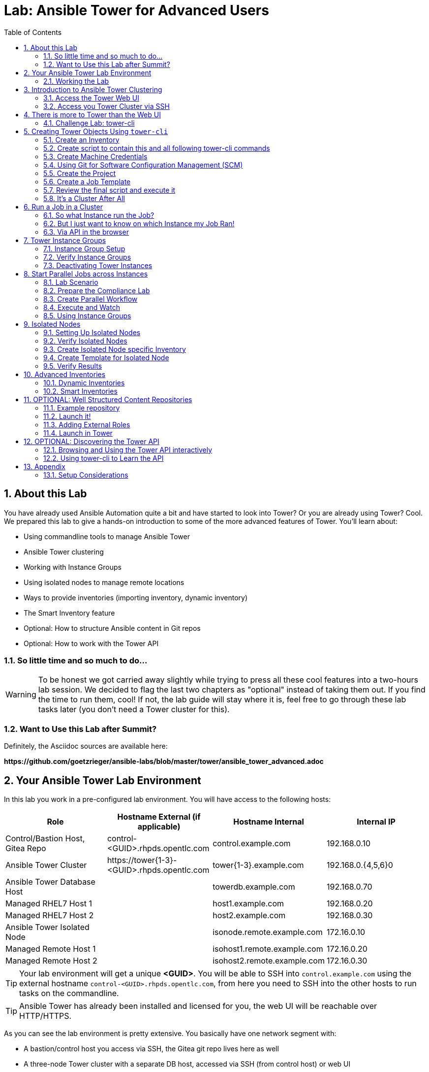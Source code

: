 = Lab: Ansible Tower for Advanced Users
:scrollbar:
:data-uri:
:toc: left
:numbered:
:icons: font
:imagesdir: ./images
:linkattrs:

// image::forum.jpg[]

== About this Lab

You have already used Ansible Automation quite a bit and have started to look into Tower? Or you are already using Tower? Cool. We prepared this lab to give a hands-on introduction to some of the more advanced features of Tower. You'll learn about:

* Using commandline tools to manage Ansible Tower
* Ansible Tower clustering
* Working with Instance Groups
* Using isolated nodes to manage remote locations
* Ways to provide inventories (importing inventory, dynamic inventory)
* The Smart Inventory feature
* Optional: How to structure Ansible content in Git repos
* Optional: How to work with the Tower API

=== So little time and so much to do...

WARNING: To be honest we got carried away slightly while trying to press all these cool features into a two-hours lab session. We decided to flag the last two chapters as "optional" instead of taking them out. If you find the time to run them, cool! If not, the lab guide will stay where it is, feel free to go through these lab tasks later (you don't need a Tower cluster for this).  

=== Want to Use this Lab after Summit?

Definitely, the Asciidoc sources are available here:

*\https://github.com/goetzrieger/ansible-labs/blob/master/tower/ansible_tower_advanced.adoc*

== Your Ansible Tower Lab Environment

In this lab you work in a pre-configured lab environment. You will have access to the following hosts:

[cols="v,v,v,v"]
|===
|Role|Hostname External (if applicable)|Hostname Internal|Internal IP

|Control/Bastion Host, Gitea Repo|control-<GUID>.rhpds.opentlc.com|control.example.com|192.168.0.10
|Ansible Tower Cluster|\https://tower{1-3}-<GUID>.rhpds.opentlc.com|tower{1-3}.example.com|192.168.0.{4,5,6}0
|Ansible Tower Database Host||towerdb.example.com|192.168.0.70
|Managed RHEL7 Host 1||host1.example.com|192.168.0.20
|Managed RHEL7 Host 2||host2.example.com|192.168.0.30
|Ansible Tower Isolated Node||isonode.remote.example.com|172.16.0.10
|Managed Remote Host 1||isohost1.remote.example.com|172.16.0.20
|Managed Remote Host 2||isohost2.remote.example.com|172.16.0.30

|===

TIP: Your lab environment will get a unique *<GUID>*. You will be able to SSH into `control.example.com` using the external hostname `control-<GUID>.rhpds.opentlc.com`, from here you need to SSH into the other hosts to run tasks on the commandline. 

TIP: Ansible Tower has already been installed and licensed for you, the web UI will be reachable over HTTP/HTTPS. 

As you can see the lab environment is pretty extensive. You basically have one network segment with:

* A bastion/control host you access via SSH, the Gitea git repo lives here as well
* A three-node Tower cluster with a separate DB host, accessed via SSH (from control host) or web UI
* Two managed RHEL 7 hosts

And a second network segment with:

* One host that acts as an isolated Tower node that can be reached via SSH from the Tower cluster nodes.
* Two hosts which act as remote managed nodes that can only be reached from/through the isolated node.

A diagram says more then a thousand words:

image::adv_tower_diagram.png[align="center"]

TIP: Access to the isolated node and the managed hosts is actually not restricted in the lab environment. Just imagine access is filtered for educational purposes... ;-)

=== Working the Lab

Some hints to get you started:

* Don't type everything manually, use copy & paste from the browser when appropriate. But don't stop to think and understand... ;-)

* All labs where prepared using *Vim*, but we understand not everybody loves it. Feel free to use alternative editors, in the lab environment we provide *Midnight Commander* (just run *mc*, function keys can be reached via Esc-<n> or simply clicked with the mouse) or *Nano* (run *nano*). Here is a short http://people.redhat.com/grieger/editor_intro_rhel7.html[editor intro, window="_blank"].

TIP: Commands you are supposed to run are shown with or without the expected output, whatever makes more sense in the context. 

TIP: The command line can wrap on the HTML page from time to time. Therefor the 
output is often separated from the command line for better readability by an empty 
line. *Anyway, the line you should actually run should be recognizable by the 
prompt.* :-) 

//== Access your Lab Environment

//include::access_adoc/access_summit19.adoc[]

== Introduction to Ansible Tower Clustering

With version 3.1 Ansible Tower introduced clustering, replacing the redundancy solution configured with the active-passive nodes. Clustering is sharing load between Tower nodes/instances. Each Tower instance is able to act as an entry point for UI and API access.

TIP: Using a load balancer in front of the Tower nodes is possible, but optional because an Ansible Tower cluster can be accessed via all Tower instances.

Each instance in a Tower cluster expands the cluster's capacity to execute jobs. Jobs can and will run anywhere rather than be directed on where to run.

TIP: The Appendix contains some installation considerations and an installer inventory for reference.

=== Access the Tower Web UI

For the first contact to your cluster open your browser and login to all three nodes web UIs (you'll have to accept the self-signed certificates) as:

* user *admin* 
* password *r3dh4t1!*

WARNING: Replace the *<GUID>* string with your GUID!

* *\https://tower1-<GUID>.rhpds.opentlc.com*
* *\https://tower2-<GUID>.rhpds.opentlc.com*
* *\https://tower3-<GUID>.rhpds.opentlc.com*

Just from the web UI you wouldn't know you've got a Tower cluster at your hands here. To learn more about your cluster and it's state, in one of the instances web UI under *ADMINISTRATION* choose *Instance Groups*. Here you will get an overview of the cluster by instance groups. Explore the information provided, of course there is no capacity used yet and no Jobs have run.

Right now we have three instance groups named *dev*, *prod* and *tower*. In a freshly installed Tower install you would only find one, *tower*. From this view you can also see how the instance are distributed over the groups. 

To dig deeper, for every group, click on *INSTANCES* to get more information about the instances allocated to a group. In the instances view you can toggle nodes off/online and adjust the number of forks. You'll learn more about this later.

=== Access you Tower Cluster via SSH

You can also get information about your cluster on the command line. Open a terminal window and start an SSH session to your control host using the external hostname (replace the <GUID> string, key authentication should work automatically):

----
# ssh lab-user@control-<GUID>.rhpds.opentlc.com
----

Then become root:
----
[lab-user@control-<GUID> ~]$ sudo -i
[root@control-<GUID> ~]# 
----

TIP: Remember the control host is named *control-<GUID>.rhpds.opentlc.com* when accessed from the outside, inside the lab environment you can use *control.example.com*.

WARNING: We'll leave out the *<GUID>* part of the prompt from now on for readability.

From `control.example.com` jump to one of the Tower instances, e.g.:

----
[root@control ~]# ssh tower1.example.com
----

And run the following command:

----
[root@tower1 ~]# awx-manage list_instances
[tower capacity=171]
	tower2.example.com capacity=57 version=3.4.1 heartbeat="2019-04-05 12:00:38"
	tower1.example.com capacity=57 version=3.4.1 heartbeat="2019-04-05 11:59:58"
	tower3.example.com capacity=57 version=3.4.1 heartbeat="2019-04-05 12:00:41"

[prod capacity=57]
	tower3.example.com capacity=57 version=3.4.1 heartbeat="2019-04-05 12:00:41"

[dev capacity=57]
	tower2.example.com capacity=57 version=3.4.1 heartbeat="2019-04-05 12:00:38"
----

So what we've got is a three-node Tower cluster, no surprises here. In addition the command tells us the capacity (maximum number of forks/concurrent jobs) per node and for the instance groups. Here the capacity value of 57 is allocated to any of our three nodes. 

TIP: The *awx-manage* (formerly tower-manage) utility can be used to administer a lot of the more internal aspects of Tower. You can e.g. use it to clean up old data, for token and session management and for cluster management.

== There is more to Tower than the Web UI

This is an advanced Tower lab so we don't really want you to use the web UI for everything. Tower's web UI is well done and helps with a lot of tasks, but same as in system administration it's often handy to be able to use the command line or scripts for certain tasks.

We've incorporated different ways to work with Tower in this lab guide and hope you'll find it helpful. The first step we do is install the *tower-cli* utility.

TIP: *tower-cli* is an open source project currently under development and, until a complete implementation occurs, only implements a subset of Tower’s features. Right now you can install `tower-cli` from Python Pip or from the EPEL repository.

We'll install it on your control host using locally cached RPM packages. Exit the SSH session to *tower1.example.com* or open a new one to the control host, then install *tower-cli*:

----
# ssh root@control-<GUID>.rhpds.opentlc.com
[root@control ~]# yum install python2-ansible-tower-cli -y
----

After installing the tool, you have to do some basic configuration (Tower node to connect to, user and password):

----
[root@control ~]# tower-cli config host tower2.example.com
[root@control ~]# tower-cli config username admin
[root@control ~]# tower-cli config password r3dh4t1!
----

TIP: It doesn't really matter what node you connect to.

Now test *tower-cli* is working. First run it without arguments to get a list of resources you can manage with it:

----
[root@control ~]# tower-cli --help
----

And then test something, e.g.:

----
[root@control ~]# tower-cli inventory list
----

TIP: When trying to find a *tower-cli* command line for something you want to do, just move one by one.

Example:

----
[root@control ~]# tower-cli --help
----

Okay, there is an *inventory* resource. Let's see...

----
[root@control ~]# tower-cli inventory --help
----

Well, *create* sounds like what I had in mind. But what arguments do I need? Just run:

----
[root@control ~]# tower-cli inventory create
----

Bingo! Take note of the *REQUIRED* mark.

TIP: When you start using *tower-cli* this file is very helpful as it provides a lot of examples: https://raw.githubusercontent.com/ansible/tower-cli/master/docs/source/cli_ref/examples/fake_data_creator.sh

=== Challenge Lab: tower-cli

To practice your *tower-cli* skills, here is a challenge:

* Try to change the *idle time out* of the Tower web UI, it's 1800 seconds by default. Set it to, say, 7200. Using *tower-cli*, of course.

* Start by looking for a resource type *tower-cli* provides using *--help* that sounds like it has something to do with changing settings.

* Look at the available *tower-cli* commands for this resource type.

* Use the commands to have a look at the parameters settings and change it.

TIP: The configuration parameter is called *SESSION_COOKIE_AGE*

WARNING: *SOLUTION BELOW!*

+++ <details><summary> +++
*>> _Click here for the solution_ <<*
+++ </summary><div> +++

----
[root@control ~]# tower-cli setting
[root@control ~]# tower-cli setting get SESSION_COOKIE_AGE
[root@control ~]# tower-cli setting modify SESSION_COOKIE_AGE 7200
[root@control ~]# tower-cli setting get SESSION_COOKIE_AGE
----

+++ </div></details> +++

If you want to, go to the web UI and check the setting under *ADMINISTRATION->Settings->System*.

== Creating Tower Objects Using `tower-cli`

Next we want to configure Tower so that we can run Ansible jobs. For this we need Inventories, Projects, Credentials and Job Templates. When you first start with Tower, this is usually done via web UI. But using Tower more often and especially when you want to boot-strap a configured Tower from the bottom up it makes sense to do this via *tower-cli* in a scripted way - especially when Ansible is not yet set up properly.

In the first step you will learn to setup the inventory with *tower-cli* step by step to get practice using the tool. For the following steps (Projects, Credentials, Job Templates) we will not go into such detail. Instead we will just explain the actual *tower-cli* commands and put them all into a shell script. This shell script will serve as an example of how to bootstrap a Tower from bottom up, for example for test cases.

=== Create an Inventory

First we create a static inventory, we'll get to dynamic inventories later on. Try to figure out the proper invocation of *tower-cli* yourself and create an inventory name *Example Inventory*.

TIP: Remember how you used the *tower-cli* help to get down to the needed command.

WARNING: *Solution Below*!

+++ <details><summary> +++
*>> _Click here for the solution_ <<*
+++ </summary><div> +++

----
[root@control ~]# tower-cli inventory create --name "Example Inventory" --organization "Default"
----

TIP: You can work with multiple organizations in Tower. In this lab we'll work in the *Default* organization.

+++ </div></details> +++

==== Add Hosts to the Inventory using *tower-cli*

Now that we have the empty inventory created, add your two managed hosts *host1.example.com* and *host2.example.com*, again using *tower-cli*.

WARNING: *Solution Below*!

+++ <details><summary> +++
*>> _Click here for the solution_ <<*
+++ </summary><div> +++

----
[root@control ~]# tower-cli host create --name "host1.example.com" --inventory "Example Inventory"
[root@control ~]# tower-cli host create --name "host2.example.com" --inventory "Example Inventory"
----

+++ </div></details> +++

=== Create script to contain this and all following tower-cli commands

As mentioned one of the puproses of *tower-cli* is to use it to automatically configure more complex Tower setups. In such cases, multiple *tower-cli* commands are put togerther in a script. We follow that practice in our example here, and create a shell script on the control host with all commands you have to run to bootstrap Tower. So in the next few paragraphs we describe the steps to do and describe the corresponding *tower-cli* commands. But we will not execute them, but instead write them into a script.

Create the file *setup-tower.sh* with your favorite editor and add the commands executed above:

----
#!/bin/bash
tower-cli inventory create --name "Example Inventory" --organization "Default"
tower-cli host create --name "host1.example.com" --inventory "Example Inventory"
tower-cli host create --name "host2.example.com" --inventory "Example Inventory"
----

TIP: You have run these commands above already, true. But we want to show how to create the full script here. 

Next, save the script, exit the editor and make the script executable. Then launch it:

----
[root@control ~]# chmod u+x setup-tower.sh
[root@control ~]# ./setup-tower.sh
----

TIP: If you run the script a second time, you will see that *tower-cli* is idempotent, so it's fine that you run the *tower-cli* commands already.

From now on we'll explain the needed comands for each of the next steps and add them to the script step-by-step.

=== Create Machine Credentials

TIP: SSH keys have already been created and distributed in your lab environment and `sudo` has been setup on the managed hosts to allow password-less login for user *ansible* on *control.example.com*.

Now we want to configure the credentials to access our managed hosts from Tower. Configuring credentials with SSH keys from *tower-cli* on the command line is a bit cumbersome as you can see in the following example. Add the following line to to *setup-tower.sh*, but don't run the script yet:

----
tower-cli credential create --name "Example Credentials" \
                     --organization "Default" --credential-type "Machine" \
                     --inputs="{\"username\":\"ansible\",\"ssh_key_data\":\"$(sed -E ':a;N;$!ba;s/\r{0,1}\n/\\n/g' /home/ansible/.ssh/id_rsa)\n\",\"become_method\":\"sudo\"}"
----

The ssh key is read in here via a sub-shell. Since JSON POST data need to be on one line, all new lines in the ssh key file are replaced with a *\n*.

Don't run the shell script yet, first got through the following steps to add all commands to it.

WARNING: As the *tower-cli* commands get longer you'll find we use the back-slash for line wraps to make the commands readable. You can copy the examples or use them without the \ on one line, of course.

=== Using Git for Software Configuration Management (SCM)

Your lab environment includes Gitea, a Git-service that comes with a web ui and much more. Gitea runs on `control.example.com` and can be accessed via HTTP. Go and have a look around by accessing:

*\http://control-<GUID>.rhpds.opentlc.com/gitea*

All repos on Gitea are configured as private, e.g. a login is needed to access the content. The credentials are:

* *User*: git
* *Password*: r3dh4t1!

To configure and use this repository as a *Source Control Management (SCM)* system in Tower you have to create credentials again, this time to access the Git repository over HTTP. This credential is user/password based, and we add the following *tower-cli* command to our *setup-tower.sh* script. Just add it to the script, don't execute it yet.

----
tower-cli credential create --credential-type="Source Control" \
                    --name="Gitea Credentials" \
                    --inputs='{"username": "git", "password": "r3dh4t1!"}' \
                    --organization="Default"
----

WARNING: Note the different *credential-type* *source* instead of *machine* in the command.

=== Create the Project

Now with the SCM credentials configured, the next step is to add a project to import the playbooks. Add the appropriate *tower-cli* line to the script *setup-tower.sh*:

----
tower-cli project create --name="Apache" \
                  --scm-type=git \
                  --scm-url="http://control.example.com/gitea/git/apache.git" \
                  --scm-credential="Gitea Credentials" \
                  --organization "Default" \
                  --scm-clean=true --scm-delete-on-update=true --scm-update-on-launch=true \
                  --wait
----

TIP: Note that the first parameter to *tower-cli* is different here since we work on the resource *project*.

WARNING: Remember you can use `control.example.com` as hostname in *SCM URL* because it resolves inside the environment. For accessing the Gitea web UI in your browser you need to use `\http://control-<GUID>.rhpds.opentlc.com/gitea`.

=== Create a Job Template

Before running an Ansible *Job* from your Tower cluster you must create a *Job Template*, again business as usual for Tower users. Here *tower-cli* will work on the resource *job_template*. Add the following line to your script *setup-tower.sh*. Don't run the script yet.

----
tower-cli job_template create \
                    --name="Install Apache" \
                    --inventory="Example Inventory" \
                    --credential="Example Credentials" \
                    --project=Apache \
                    --playbook=apache_install.yml \
                    --become-enabled="yes"
----

=== Review the final script and execute it

Verify that your script has all the pieces needed for a properly configured Tower:

* inventory with hosts
* machine credentials and credentials for Git
* project
* job template

The final script is also shown here:

----
#!/bin/bash
tower-cli inventory create --name "Example Inventory" --organization "Default"
tower-cli host create --name "host1.example.com" --inventory "Example Inventory"
tower-cli host create --name "host2.example.com" --inventory "Example Inventory"
tower-cli credential create --name "Example Credentials" \
                      --organization "Default" --credential-type "Machine" \
                      --inputs="{\"username\":\"ansible\",\"ssh_key_data\":\"$(sed -E ':a;N;$!ba;s/\r{0,1}\n/\\n/g' /home/ansible/.ssh/id_rsa)\n\",\"become_method\":\"sudo\"}"
tower-cli credential create --credential-type="Source Control" \
                     --name="Gitea Credentials" \
                     --inputs='{"username": "git", "password": "r3dh4t1!"}' \
                     --organization="Default"
tower-cli project create --name="Apache" \
                  --scm-type=git \
                  --scm-url="http://control.example.com/gitea/git/apache.git" \
                  --scm-credential="Gitea Credentials" \
                  --organization "Default" \
                  --scm-clean=true --scm-delete-on-update=true --scm-update-on-launch=true \
                  --wait
tower-cli job_template create \
                     --name="Install Apache" \
                     --inventory="Example Inventory" \
                     --credential="Example Credentials" \
                     --project=Apache \
                     --playbook=apache_install.yml \
                     --become-enabled="yes"
----

Run the script, and verify that all resources were properly created in the web UI.

*Take away:*

It's easy to script Tower's configuration using *tower-cli*.  This way you can bootstrap a new Tower node or script tasks you have to run on a regular basis. You will learn more about the Tower API at the end of the lab.

=== It's a Cluster After All

We are working in a clustered environment. To verify that the resources were created on all instances properly, login to the other Tower instances web UIs (the ones you didn't configured the inventory and credentials on). 

Have a look around, everything we automatically configured on one Tower instance with our script was *synced automatically* to the other nodes. Inventory, credentials, projects, templates, all there.

== Run a Job in a Cluster

After boot-strapping the Tower configuration from bottom up you are ready to start a job in your Tower cluster. In one of the Tower web UI's:

* Open the *Templates* view 
* Look for the *Install Apache* Template you created with the script
* Run it by clicking the rocket icon.

At first this is not different from a standard Tower setup. But as this is a cluster of active Tower instances every instance could have run the job. And the Job output in Tower's web UI doesn't tell you where it run, just the instance group.

=== So what Instance run the Job?

In one of the Tower instances web UI under *ADMINISTRATION* go to the *Instance Groups* view. For the `tower` instance group, the *TOTAL JOBS* counter shows the number of finished jobs. If you click *TOTAL JOBS* you'll get a detailed list of jobs. You should see four jobs. Why? Three times the SCM Update on every node and then the actual Playbook run.

To see what instance actually ran your job, go back to the *Instance Groups* view. If you click *INSTANCES* under the *tower* group, you will get an overview of the *TOTAL JOBS* each Tower instance in this group executed. Clicking *TOTAL JOBS* for an instance leads to a detailed job list.

=== But I just want to know on which Instance my Job Ran!

But it would still be nice to see where a job ran (not the other way round) and to get an idea how jobs are distributed to the available instances. For this we can utilize the API:

* First find the job ID: In the web UI access *VIEWS->Jobs*
* The jobs names are prefixed with the job ID, example *3 - Install Apache* 
* With the ID you can query the API for the instance/node the job was executed on

Bring up the SSH session on your control host and run:

WARNING: Replace <ID> with the job ID you want to query!

[subs=+quotes]
----
[root@control ~]# curl -s -k -u admin:r3dh4t1! https://tower2.example.com/api/v2/jobs/*<ID>*/ | python -m json.tool | grep execution_node

    "execution_node": "tower1.example.com",
----

TIP: You can use any method you want to access the API and to display the result, of course. The usage of curl and python-tool was just for example.

=== Via API in the browser

Another way to query the Tower API is using a browser. For example to have a look at the job details (basically what you did above using curl and friends):

* Find the job ID
* Now get the job details via the API interface: 
** Open the URL *\https://tower1-<GUID>.rhpds.opentlc.com/api/v2/jobs/<ID>/* where `<ID>` is the number of the job you just looked up in the UI. 
** Search the page for the string you are interested in, e.g. `execution_node`

TIP: You can of course query any Tower node.

== Tower Instance Groups

Ansible Tower clustering allows you to easily add capacity to your Tower infrastructure by adding instances. What it doesn't allow is to dedicate capacity or nodes to a purpose, be it a group of people, a department or a location. 

In a single-group Tower cluster where all instances are within the `tower` group there is no way to influence what node will run a job, the cluster will take care of scheduling Jobs as it sees fit.

To enable more control over what node is running a job, Tower 3.2 saw the introduction of the instance groups feature. Instance groups allow you to organize your cluster nodes into groups. In turn Jobs can be assigned to Instance Groups by configuring the Groups in Organizations, Inventories or Job Templates.

TIP: The order of priority is *Job Template > Inventory > Organization*. So Instance Groups configured in Job Templates take precedence over those configured in Inventories, which take precedence over Organizations

Some things to keep in mind about Instance Groups:

* Nodes in an Instance Group share a job queue
* You can have as many Instance Groups as you like as long as there is at least one node in the `tower` group
* Nodes can be in one or more Instance Groups
* Instance Groups can not be named `instance_group_tower`!
* Tower instances can't have the same name as an Instance Group

Instance Groups allows for some pretty cool setups, e.g. you could have some nodes shared over the whole cluster (by putting them into all groups) but then have other nodes that are dedicated to one group to reserve some capacity.

WARNING: The base `tower` group does house keeping like processing events from jobs for all groups. This enables the node count of this group to scale with your overall cluster load, even if these nodes are not used to run Jobs.

Talking about the `tower` group: As you have learned this group is crucial for the operations of a Tower cluster. Apart from the house keeping tasks, if a resource is not associated with an Instance Group, one of the nodes from the `tower` group will run the Job. So if there are no operational nodes in the base group, the cluster will not be able to run Jobs.

WARNING: It is important to have enough nodes in the `tower` group

TIP: Here is a great blog post going into Instance Groups with a lot more depth: https://www.ansible.com/blog/ansible-tower-feature-spotlight-instance-groups-and-isolated-nodes.

=== Instance Group Setup

Having the introduction out of the way, let's get back to our lab and give Instance Groups a try. First have a look at your Tower configuration as described in the installers inventory file. In your SSH session on the control host change into the Ansible installer directory and do the following:

[subs=+quotes]
----
[root@control ~]# cd ansible-tower-setup-bundle-3.4.1-1.el7/
[root@control ansible-tower-setup-bundle-3.4.1-1.el7]# cat inventory

[tower]
tower1.example.com
tower2.example.com
tower3.example.com

*[instance_group_prod]
tower3.example.com

[instance_group_dev]
tower2.example.com*

[...]
----

In a basic cluster setup you would just have the `[tower]` base group. In this lab environment two more Instance Groups where already configured, they are marked in bold:

* All instances are in the *tower* base group
* Two more groups (*prod* and *dev*) with one instances each where setup

TIP: Instance groups are prefixed with `instance_group_`.

WARNING: This is not best practice, it's just for the sake of this lab! Any jobs that are launched targeting a group without active nodes will be stuck in a waiting state until instances become available. So one-instance groups are never a good idea.

=== Verify Instance Groups

You can check your instance groups in a number of ways.

==== Via cli

----
[root@control ~]# tower-cli instance_group list
== ===== ======== ================= 
id name  capacity consumed_capacity 
== ===== ======== ================= 
 1 tower      171                 0
 2 prod        57                 0
 3 dev         57                 0
== ===== ======== =================
----

==== Via API

You can again query the API to get this information. Either use the browser to access the URL `\https://tower1-<GUID>.rhpds.opentlc.com/api/v2/instance_groups/` or use curl to access the API from the command line:

TIP: The curl command has to be on one line.

----
[root@control ~]# curl -s -k -u admin:r3dh4t1! https://tower2.example.com/api/v2/instance_groups/| python -m json.tool

{
    "count": 1,
    "next": null,
    "previous": null,
    "results": [
        {
            "capacity": 171,
            "committed_capacity": 0,
            "consumed_capacity": 0,
            "controller": null,
            "created": "2019-03-01T16:39:08.293548Z",
            "id": 1,
            "instances": 3,
            "jobs_running": 0,
            "jobs_total": 150,
            "modified": "2019-03-01T16:39:08.343125Z",
            "name": "tower",
            "percent_capacity_remaining": 100.0,
            "policy_instance_list": [
                "tower3.example.com",
                "tower1.example.com",
                "tower2.example.com"
            ],
            "policy_instance_minimum": 0,
            "policy_instance_percentage": 0,
            "related": {
                "instances": "/api/v2/instance_groups/1/instances/",
                "jobs": "/api/v2/instance_groups/1/jobs/"
            },
            "type": "instance_group",
            "url": "/api/v2/instance_groups/1/"
        }
    ]
}
----

==== Via the Web UI

Open the URL `\https://tower1-<GUID>.rhpds.opentlc.com/#/instance_groups` in your browser.

In the *INSTANCE GROUPS* overview all instance groups are listed with details of the group itself. It shows infrormation like number of instances in the group and running jobs and finished jobs. As you've seen before for the *tower* global group, the current capacity of the instance groups is shown in a live view.  This provides quick insight if there are capacity problems.

=== Deactivating Tower Instances

While in the *INSTANCES GROUPS* overview click the *INSTANCES* link for, say, the *dev* group. In the next view you'll see a slide button next to each Tower instance (only one in this case). 

* The button should be set to "ON" image:on_off.png[20,20]. Clicking it would deactivate the corresponding instance and would prevent that further jobs are assigned to it. 
* Running jobs on an instance which is set to "OFF" are finished in a normal way. 
* The slider can change the amount of RAM and thus the amount of forks scheduled on an instance. This way it is possible to influence in which ratio the jobs are assigned.

== Start Parallel Jobs across Instances

The real power of instance groups is revealed when multiple jobs are started, and they are assigned to different Tower nodes. To launch parallel jobs we will set up a workflow with multiple concurrent jobs. 

=== Lab Scenario

During this lab we'll focus on security compliance according to STIG, CIS and so on. Often these compliance rules are enforced by executing an Ansible task per each requirement. This makes documentation and audit easier. 

Compliance requirements are often grouped into independent categories. The tasks can often be executed in parallel because they do not conflict with each other. 

In our demo case we use three playbooks which:

* ensure the absence of a few packages (STIG)
* ensure configuration of PAM and login cryptography (STIG)
* ensure absence of services and kernel modules (CIS).

The Playbooks can be found in the "compliance" repository on Gitea: `\http://control-<GUID>.rhpds.opentlc.com/gitea/git/compliance`. Head over to Gitea's web UI and have a look at the Playbooks to see what they do.

=== Prepare the Compliance Lab

==== First Step: Add Repository to Tower

The compliance repository needs to be added as project. Feel free to use the web UI or use *tower-cli* like shown below.

----
[root@control ~]# tower-cli project create -n "Compliance Repository" \
                    --organization Default \
                    --scm-type git \
                    --scm-url http://control.example.com/gitea/git/compliance.git \
                    --scm-clean 1 \
                    --scm-update-on-launch 1 \
                    --scm-credential "Gitea Credentials"
----

TIP: It should again be obvious that using tower-cli is much faster than clicking through multiple steps in a web interface.

Have a look at the status of the Project:

----
[root@control ~]# tower-cli project status -n "Compliance Repository"
----

==== Second Step: Create three Templates

As mentioned the repository contains three Playbooks to enforce different compliance requirements. We again create these three templates via `tower-cli`:

----
[root@control ~]# tower-cli job_template create -n "Compliance STIG packages" \
                    --job-type run -i "Example Inventory" \
                    --project "Compliance Repository" \
                    --playbook "stig-packages.yml" \
                    --credential "Example Credentials" \
                    --become-enabled 1
----

----
[root@control ~]# tower-cli job_template create -n "Compliance STIG config" \
                    --job-type run -i "Example Inventory" \
                    --project "Compliance Repository" \
                    --playbook "stig-config.yml" \
                    --credential "Example Credentials" \
                    --become-enabled 1
----

----
[root@control ~]# tower-cli job_template create -n "Compliance CIS" \
                    --job-type run -i "Example Inventory" \
                    --project "Compliance Repository" \
                    --playbook "cis.yml" \
                    --credential "Example Credentials" \
                    --become-enabled 1
----

=== Create Parallel Workflow

To enable parallel execution of the tasks in these job templates, we will create a workflow. We'll use the web UI because using *tower-cli* is a bit too involved for a lab. Workflows are configured in the *Templates* view, you might have noticed you can choose between *Job Template* and *Workflow Template* when adding a template.

* Go to the *Templates* view and click the image:green_plus.png[20,20] button. This time choose *Workflow Template*
** *NAME:* Compliance Workflow
** *ORGANIZATION:* Default
* Click *SAVE*
* Now the *WORKFLOW VISUALIZER* button becomes active, click it to start the graphical editor.
* Click on the *START* button, a new node opens. To the right you can assign an action to the node, you can choose between *JOBS*, *PROJECT SYNC* and *INVENTORY SYNC*.
* In this lab we'll link multiple jobs to the *START*, so select the *Compliance STIG packages* job and click *SELECT*. The node gets annotated with the name of the job.
* Click on the *START* button again, another new node opens.
* Select the *Compliance STIG config* job and click *SELECT*. The node gets annotated with the name of the job.
* Click on the *START* button again, another new node opens.
* Select the *Compliance CIS* job and click *SELECT*. The node gets annotated with the name of the job.
* Click *SAVE*
* In the workflow overview window, again click *SAVE*

You have configured a Workflow that is not going through templates one after the other but rather executes three templates in parallel.

=== Execute and Watch

Your workflow is ready to go, launch it.

* In the *Templates* view launch the *Compliance Workflow* by clicking the rocket icon.
* Wait until the job has finished.

Go to the *Instance Groups* view and find out how the jobs were distributed over the instances:

* Open the *INSTANCES* view of the tower instance group.
* Look at the *TOTAL JOBS* view of the three instances
* Because the Job Templates called in the workflow didn't specify an instance group, they were distributed evenly over the instances. 

Now deactivate instance *tower1.example.com* with the image:on_off.png[20,20] button and wait until it is shown as deactivated. Make a (mental) note of the *TOTAL JOBS* counter of the instance. Go back to the list of templates and launch the workflow *Compliance Workflow* again.

Go back to the *Instance Groups* view, get back to the instance overview of instance group *tower* and verify that the three Playbooks where launched on the remaining instances and the *TOTAL JOBS* counter of instance *tower1.example.com* didn't change.

Activate *tower1.example.com* again by pressing image:on_off.png[20,20] a second time.

=== Using Instance Groups

So we have seen how a Tower cluster is distributing jobs over Tower instances by default. We have already created instance groups which allow us to take control over what job is executed on which node, so let's use them.

To make it easier to spot where the jobs were run let's first empty the jobs history. This can be done using *awx-manage* on one of the Tower instances. From your control node SSH into one of the Tower hosts and run the command:

----
[root@tower1 ~]# awx-manage cleanup_jobs  --days=0
----

==== Assign Jobs to Instance Groups

One way to assign a job to an instance group is in the job template. As our compliance workflow uses three job templates, do this for all of them:

* In the web UI, go to *RESOURCES->Templates*
* Open one of the three compliance templates
* In the *Instance Groups* field, choose the *dev* instance group and click *SAVE*.
* Click *SAVE* for the template and do this for the other two compliance templates, too.

Now the jobs that make up our *Compliance Workflow* are all configured to run on the instances of the *dev* instance group.

==== Run the Workflow

You have done this a couple of times now, you should get along without detailed instructions.

* Run the *Compliance Workflow* 
* What would you expect? On what instance(s) should the workflow jobs run?
* Verify!

TIP: *Result:* The workflow and the associated jobs will run on *tower2.example.com*. Okay, big surprise, in the *dev* instance group is only one instance.

But what's going to happen if you disable this instance?

* Disable the *tower2.example.com* instance in the *Instance Groups* view.
* Run the workflow again.
* What would you expect? On what instance(s) should the workflow jobs run?
* Verify!

TIP: *Result:* The workflow and the associated jobs will stay in pending state because there are no instance available in the *dev* instance group.

What's going to happen if you enable the instance again?

* Go to the *Instance Groups* view and enable *tower2.example.com* again.
* Check in the *Jobs* and *Instance Groups* view what's happening.

TIP: *Result:* After the instance is enabled again the jobs will pickup and run on *tower2.example.com*.

WARNING: At this point make sure the instances you disabled in the previous steps are definitely enabled again! Otherwise subsequent steps might fail...

== Isolated Nodes

Ansible is used to manage complex infrastructures with machines and networks living in multiple separate datacenters, servers behind firewalls or in cloud VPCs, and remote locations only reachable over unstable links.  Some of these links may not survive the length of a job run. In cases like these it's often better to run automation local to the nodes.

To solve this, Tower provides Isolated Nodes:

* Isolated nodes *don't have a full installation of Tower*, but a minimal set of utilities used to run jobs.
* It can be deployed behind a firewall/VPC or in a remote datacenter, only *ingress SSH traffic* from a *controller* instance to the *isolated* instances is required. 
* When a job is run that targets things managed by the isolated node, the *job* and its *environment* will be *pushed to the isolated node* over SSH
* Periodically, the *master Ansible Tower cluster will poll the isolated node* for status on the job. 
* When the *job finishes*, the job status will be *updated in Ansible Tower*

=== Setting Up Isolated Nodes

Isolated nodes are defined in the inventory file (same as instance groups) and setup by the Ansible Tower installer. Isolated nodes make up their own instance groups that are specified in the inventory file prefixed with *isolated_group_*. In the isolated instance group model, only specific *controller* Tower instance groups interact with *isolated* nodes.

So for the fun of it, let's set one up.

First have a look at our setup as described in the installers inventory file. In your SSH session on the control host change into the Ansible installer directory and do the following:

----
[root@control ~]# cd ansible-tower-setup-bundle-3.4.1-1.el7
[root@control ansible-tower-setup-bundle-3.4.1-1.el7]# cat inventory

[tower]
tower1.example.com
tower2.example.com
tower3.example.com

[instance_group_prod]
tower3.example.com

[instance_group_dev]
tower2.example.com

[database]
towerdb.example.com

[...]
----

We have the `tower` base group and two instance groups. For the isolated node we will define a new *isolated_group_* named *dmz* with one entirely new node (plain RHEL 7 for now), called `isonode.remote.example.com` which we'll use to manage other hosts in the remote location. Add the isolated node by editing the inventory:

TIP: Changes are shown in *bold* type for clarity only!

[subs=+quotes]
----
[tower]
tower1.example.com
tower2.example.com

[instance_group_prod]
tower3.example.com

[instance_group_dev]
tower2.example.com

*[isolated_group_dmz]
isonode.remote.example.com

[isolated_group_dmz:vars]
controller=tower*

[database]
towerdb.example.com

[...]
----

TIP: Each isolated group must have a controller variable set. This variable points to the instance group that manages tasks that are sent to the isolated node. That instance group will be responsible for starting and monitoring jobs on the isolated node. In this case, we're using the main *tower* instance group to manage this isolated group.

After editing the inventory, start the installer to make the desired changes:

----
[root@control ansible-tower-setup-bundle-3.2.5-1.el7]# ./setup.sh
----

TIP: During installation of an isolated node, a randomized RSA key is generated and distributed as an authorized key to the *isolated* instances.

=== Verify Isolated Nodes

Isolated groups can be listed in the same way like instance groups and Ansible Tower cluster configuration. So the methods listed above discussing instance groups also applies to isolated nodes. For example, using `tower-cli`:

[subs=+quotes]
----
[root@control ~]# tower-cli instance_group list
== ======== ======== =================
id   name   capacity consumed_capacity
== ======== ======== =================
 1 tower         171                 0
 2 prod           57                 0
 3 dev            57                 0
 *4 dmz            57                 0*
== ======== ======== =================
----

Like other instance groups, isolated node groups can be assigned at the level of an organization, an inventory, or an individual job template.

=== Create Isolated Node specific Inventory

Let's assume we have a DMZ setup with two hosts we want to manage siloed off from the rest of the infrastructure called *isohost{1,2}.remote.example.com*. The isolated node we configured above is located in the same DMZ and is able to connect to the DMZ hosts.

Now create a new inventory in your Tower cluster. You can do this with `tower-cli` like we did above, or you use the web UI. Why not use the web UI for a change?

In the Tower web UI under *RESOURCES*, click *Inventories*:

* Click the image:green_plus.png[20,20] button to add a new inventory
* *NAME:* Remote Inventory
* *ORGANIZATION:* Default
* *INSTANCE GROUPS:* Pick the instance group you created in the last step, `dmz`
* Click *SAVE*

After you've clicked *SAVE*, you can add hosts: the button for the hosts management image:tower_hosts.png[40,40] is active now. Click on it to access the hosts overview. There are no hosts right now, so let's add some:

* Click the image:green_plus.png[20,20] button to add a new host
* *NAME:* `isohost1.remote.example.com`
* Click *SAVE*

Repeat the steps for a second host called `isohost2.remote.example.com`.

=== Create Template for Isolated Node

Next we need to assign a template to the nodes. Since those nodes are in a DMZ, we certainly have to ensure their compliance. Thus we are going to make sure that they are following our CIS guidelines - and will set up a template executing the CIS playbook on them.

Go to *Templates* in the *RESOURCES* section of the menu, click the image:green_plus.png[20,20] button and choose *Job Template*.

* *NAME:* Remote CIS Compliance
* *JOB TYPE:* Run
* *INVENTORY:* Remote Inventory
* *PROJECT:* Compliance Repository
* *PLAYBOOK:* `cis.yml`
* *CREDENTIAL:* Example Credentials
* *INSTANCE GROUPS:* `dmz`
* We need to run the tasks as root so check *Enable privilege escalation*
* Click *SAVE*

Next, launch the template:

* In the *Templates* view launch the *Remote CIS Compliance* job by clicking the rocket icon.
* Wait until the job is finished.

=== Verify Results

Last but not least, let's check that the job was indeed executed by the isolated node `isonode.remote.example.com`: 

* Go to *Instance Groups* in the *ADMINISTRATION* section of the web UI
* Click on the *dmz* group. 
* Click on the jobs button at the top to see the executed job.

== Advanced Inventories

In Ansible and Ansible Tower, as you know, everything starts with an inventory. There are a several methods how inventories can be created, starting from simple static definitions over importing inventory files to dynamic and smart inventories.

In real life it's very common to deal with external dynamic inventory sources (think cloud). In this chapter we'll introduce you to building dynamic inventories using custom scripts. Another great feature of Tower to deal with inventories is the Smart Inventory feature which you'll do a lab on as well.  

=== Dynamic Inventories

Quite often just using static inventories will not be enough. You might be dealing with ever-changing cloud environments or you have to get your managed systems from a CMDB or other sources of truth.

Tower includes built-in support for syncing dynamic inventory from cloud sources such as Amazon AWS, Google Compute Engine, among others. Tower also offers the ability to use custom scripts to pull from your own inventory source.

In this chapter you'll get started with dynamic inventories in Tower. Aside from the build-in sources you can write inventory scripts in any programming/scripting language that you have installed on the Tower machine. To keep it easy we'll use a most simple custom inventory script using... Bash! Yes!

TIP: Don't get this wrong... we've chosen to use Bash to make it as simple as possible to show the concepts behind dynamic and custom inventories. Usually you'd use Python or some other scripting/programming language.

==== The Inventory Source

First you need a source. In *real life* this would be your *cloud provider, your CMDB or what not*. For the sake of this lab we have the web server on control.example.com configured to hand out a static file to be our source.

Open an SSH session from the control host to one of your Tower-Nodes and query your external inventory source:

----
[root@tower1 ~]# curl control.example.com:/pub/inventory_list
{
    "dyngroup":{
        "hosts":[
            "cloud1.cloud.example.com",
            "cloud2.cloud.example.com"
        ],
        "vars":{
            "var1": true
        }
    },
    "_meta":{
        "hostvars":{
            "cloud1.cloud.example.com":{
                "type":"web"
            },
            "cloud2.cloud.example.com":{
                "type":"database"
            }
        }
    }
}
----

Well, this is handy, the output is already configured as JSON like Ansible would expect... ;-) 

WARNING: Okay, seriously, in real life your script would likely get some information from your source system, format it as JSON and return the data to Tower.

==== The Custom Inventory Script

An inventory script has to follow some conventions. It must accept the *--list* and *--host <hostname>* arguments. When it is called with *--list*, the script must output a JSON-encoded data containing all groups and hosts to be managed. When called with *--host <hostname>* it must return an JSON-formatted hash or dictionary of host variables (can be empty).

As looping over all hosts and calling the script with *--host* can be pretty slow, it is possible to return a top level element called "_meta" with all of the host variables in one script run. And this is what we'll do. So this is our custom inventory script:

----
#!/bin/bash

if [ "$1" == "--list" ] ; then
  curl control.example.com:/pub/inventory_list
elif [ "$1" == "--host" ]; then
  echo '{"_meta": {"hostvars": {}}}'
else
  echo "{ }"
fi
----

What it basically does is to return the data collected by curl when called with *--list* and as the data includes *_meta* information about the host variables Ansible will not call it with *--host*. The curl command is of course the place where your script  would get data by whatever means, format it as proper JSON and return it.

But before we integrate the custom inventory script into our Tower cluster, it's a good idea to test it on the commandline first:

* Log in to one of the Tower nodes if you don't have an SSH session open:

----
[root@control ~]# ssh tower1.example.com
----

* Create the file dyninv.sh with the content shown above
* Make the script executable:
----
[root@tower1 ~]# chmod +x dyninv.sh
----
* Execute it:

----
[root@tower1 ~]# ./dyninv.sh --list
{
    "dyngroup":{
        "hosts":[
            "cloud1.cloud.example.com",
            "cloud2.cloud.example.com"
        ],
        "vars":{
            "var1": true
        }
    },
    "_meta":{
        "hostvars":{
            "cloud1.cloud.example.com":{
                "type":"web"
            },
            "cloud2.cloud.example.com":{
                "type":"database"
            }
        }
    }
}
----

The script should output the JSON-formatted output shown above.

As simple as it gets, right? More information can be found https://docs.ansible.com/ansible/latest/dev_guide/developing_inventory.html[here]

So now you have a source of (slightly static) dynamic inventory data (talk about oxymorons...) and a script to fetch and pass it to Tower. Now you need to get this into Tower.

==== Integrate into Tower

The first step is to add the inventory script to Tower:

* In the web UI, open *RESOURCES->Inventory Scripts*.
* To create a new custom inventory script, click the image:green_plus.png[20,20] button.
* Fill in the needed data:
** *NAME:* Cloud Inventory
** Copy the Bash script from above and paste it into the *CUSTOM SCRIPT* field
* Click *SAVE*

Finally the new inventory script can be used in an actual *Inventory*.

* Go to *RESOURCES->Inventories*
* Click the image:green_plus.png[20,20] button and choose *Inventory*.
* *NAME:* Cloud Inventory
* Click *SAVE*
* The *SOURCES* button on top becomes active now, click it
* Click the image:green_plus.png[20,20] to add a new source
* *NAME:* Cloud Custom Script
* From the *SOURCE* drop-down choose *Custom Script*
* Now the dialog for the source opens, your custom script *Cloud Inventory* should already be selected in the *CUSTOM INVENTORY SCRIPT*.
* Under *UPDATE OPTIONS* check *Overwrite* and *Overwrite Variables*
* Click *SAVE*

To sync your new source into the inventory:

* Open the *Cloud Inventory* again
* Click the *SOURCES* button
* To the right click the circular arrow to start the sync process for your custom source.
* After the sync has finished click the *HOSTS* button.

You should now see a list of hosts according to what you got from the curl command above. Click the hosts to make sure the host variables are there, too.

==== Now to the Dynamic Part...

To mimic the dynamic nature of the inventory, adapt the file we are using as inventory source.

* Open an SSH session to your control host (if it's not open anyway).
* Edit the file `/var/www/html/pub/inventory_list` to look like this (i.e. add another host):

WARNING: Either copy & paste the content or make sure to take care of structure (especially the commas...) to get proper JSON!

----
{
    "dyngroup":{
        "hosts":[
            "cloud1.cloud.example.com",
            "cloud2.cloud.example.com",
            "cloud3.cloud.example.com"
        ],
        "vars":{
            "var1": true
        }
    },
    "_meta":{
        "hostvars":{
            "cloud1.cloud.example.com":{
                "type":"web"
            },
            "cloud2.cloud.example.com":{
                "type":"database"
            },
            "cloud3.cloud.example.com":{
                "type":"database"
            }
        }
    }
}
----

After saving the file:

* Go back to web UI, open the *Cloud Inventory* inventory
* Click the *SOURCES* button and re-sync the *Cloud Custom Script* source.
* Open the *HOSTS* view again and make sure you have three hosts listed.

*What is the take away?*

Using this simple example you have:

* Created a script to query an inventory source
* Integrated the script into Tower
* Populated an inventory using the custom script
* Changed the source to test the dynamic nature of the inventory

=== Smart Inventories

You will most likely have inventories from different sources in your Tower installation. Maybe you have a local CMDB, your virtualization management and your public cloud provider to query for managed systems. Imagine you now want to run automation jobs across these inventories on hosts matching certain search criteria.

This is where Smart Inventory comes in. A Smart Inventory is a collection of hosts defined by a stored search. Search criteria can be host attributes (like groups) or facts (such as installed software, services, hardware or whatever information Ansible pulls). A Smart Inventory can be viewed like a standard inventory and used with job runs.  

The base rules of a search are:

* A search typically consists of a field (left-hand side) and a value (right-hand side)
* A colon separates the field that you want to search from the value
* A search string without a colon is treated as a simple string

==== A Simple Smart Inventory

Let's start with a simple string example. In your Tower web UI, open the *RESOURCES->Inventories* view. Then click the image:green_plus.png[20,20] button and choose to create a new *Smart Inventory*. In the next view:

* *NAME:* Smart Inventory Simple
* Click the magnifiying glas icon next to *SMART HOST FILTER* 
* A window *DYNAMIC HOSTS* opens, here you define the search query

To start with you can just use simple search terms. Try *cloud* or *remote.example.com* as search terms and see what you get after hitting *ENTER*.

TIP: Search terms are automatically saved so make sure to hit *CLEAR ALL* to clear the saved search when testing expressions.

Or what about searching by inventory groups? In the *SEARCH* field enter *groups.name:dyngroup*. After hitting *ENTER* the hosts from the dynamic inventory exercise should show up.

When your search returns the expected results, hit *SAVE* for the *DYNAMIC HOSTS* window and again for the Smart Inventory. Now your Smart Inventory is usable for executing job templates!

TIP: You may press the *KEY* button to get a feeling along which fields you can search. Browsing through the API becomes necessary to understand which related fields have which attributes (e.g. name for groups).

==== Build Smart Inventories with Facts

As you know Ansible can collect facts from managed hosts to be used in Playbooks. But before Ansible Tower 3.2 facts where only kept during a Playbook run. Ansible Tower 3.2 introduced an *integrated fact cache* to keep host facts for later usage and better performance. This is how we can use facts in searches for Smart Inventories.

===== Enable Fact Caching

WARNING: Fact caching is not enabled by default!

Fact caching can be enabled for *Templates* and is not enabled by default. So first we have to enable it. Check *host1.example.com* and *host2.example.com* have no facts stored:

* In *RESOURCES->Inventories* open the *Example Inventory* and click the *HOSTS* button.
* Now inspect both hosts by opening the host details and clicking the *FACTS* button at the top.  
* For both hosts the *FACTS* field should be empty

Now enable fact caching for the *Install Apache* template:

* In *RESOURCES->Templates* open the *Install Apache* template.
* Check the *Use Fact Cache* tick box and click *SAVE*

To gather and save the facts you have to run the job template.

* In the *Templates* list start *Install Apache* by clicking the rocket icon

Now enable fact caching for the *Remote CIS Compliance* template and run it, too. This way we'll get cached facts for the isolated hosts. 

After you run the templates go back to the host details like you did above and check the *FACTS* fields for 

* *host1.example.com* and *host2.example.com* (from the *Example Inventory*)
* *isohost1.remote.example.com* and *isohost2.remote.example.com*. 

The hosts facts should now be populated with a lot of facts.

===== Use Facts in Smart Inventory Searches

Now that we got the facts for the hosts in the facts cache, we can use facts in our searches. 

* Create a new Smart Inventory named *Smart Inventory Facts*
* Open the *SMART HOST FILTER* window to enter the search

To search for facts the search field (left side of a search query) has to start with *ansible_facts.* followed by the fact. The value is separated by a colon on the right side.

WARNING: No blank between field and value is allowed!

So what could we search for... start to look at the facts of a host. As all hosts are Red Hat, searching for the fact *ansible_distribution:RedHat* won't be too exciting. Ah, what the heck, just try it:

* Put *ansible_facts.ansible_distribution:RedHat* in the search field
* Run the search by hitting *ENTER*

There should be no surprises: All hosts you have run a fact-caching enabled template on should show up. But there is a fact that should differ: the remote hosts have a different kernel version. Why not use this in the search? Again in the *DYNAMIC HOSTS* window of a Smart Inventory:

* Use this query: *ansible_facts.ansible_kernel:3.10.0-957.1.3.el7.x86_64*
* This should only return *host1.example.com* and *host2.example.com*

Look up the kernel version for the *isohost1.remote.example.com* and *isohost2.remote.example.com* in their respective facts and use it in a query. The query should now return only the remote hosts.

===== Nested Facts

If a fact is deeper in the structure like this:

----
ansible_eth0:
  active: true
----

The search string would look like this: *ansible_facts.ansible_eth0.active:true*

==== Challenge Lab: Facts

So a small challenge: Find out if all hosts have the SElinux mode set to "enforcing".

* Find the fact to use by looking at the host facts
* Create a Smart Inventory
* Create the proper search string

+++ <details><summary> +++
*>> _Click here for the solution_ <<*
+++ </summary><div> +++

The search string to use is: *ansible_facts.ansible_selinux.mode:enforcing*

It should return the remote hosts only.
+++ </div></details> +++

== OPTIONAL: Well Structured Content Repositories

It's a common part of the learning curve for Ansible and Ansible Tower: At some point you will have written so many playbooks that a need for structure comes up. Where to put the Playbooks, what about the Templates, Files and so on.

The main recommendations are:

* Put your content in a version control system like Git or SVN. This comes naturally since Ansible code is usually in text form anyway, and thus can be managed easily. 
* Group your code by logical units, called "link:https://docs.ansible.com/ansible/latest/user_guide/playbooks_reuse_roles.html[roles]" in Ansible.
** Example:  have all code, config templates and files for the apache web server in one role, and all code, configuration and sql statements for the database in another role. That way the code becomes much better to read and handle, and roles can be made re-usable and shared between projects, teams or with the global community.

Of course, what structure works best in the end depends on the individual requirements, but we will highlight some common ground rules which apply to almost all use cases.

The first recommendation is to separate _specific code_ from _reusable/generic code_ from _data_:

specific code:: Playbooks and their direct dependencies which are not shared outside the realm of the project or team. 

generic code:: All content that will be used across multiple projects. 

data:: This is mostly the inventory or the inventory scripts and the corresponding variables for hosts and groups. In many use cases it is advisable to have a dedicated inventory for each life-cycle environment. 

TIP: Data content files can be in the same Git repository, each in its own directory (e.g. dev, test, qa, prod). Alternatively, for example in larger environments or with dedicated teams per environment there can be one Git repository for each environment. We recommend to put special focus on link:https://docs.ansible.com/ansible/latest/user_guide/intro_inventory.html#splitting-out-host-and-group-specific-data[splitting out host and group data].

CAUTION: Be careful to _not_ have separate code repositories for each environment. It would go against the purpose of testing the _same_ code as you push it through your life-cycle, only varying the data / inventory. If you have difficulties to keep the same code throughout all your environments we recommend to re-think the structure of cour code and what you put into your inventory.

=== Example repository

So, let's get started with an example. The content and repo-structure in this lab is aligned to the link:https://docs.ansible.com/ansible/latest/user_guide/playbooks_best_practices.html#content-organization[Ansible best practices] and is explained in more detail there.

Since we want to store all content in a repository, we will first create an empty Git repository on our Gitea server. Access the Gitea web UI via

*\http://control-<GUID>.rhpds.opentlc.com/gitea*.

Login via the already well known credentials:

* *User*: git
* *Password*: r3dh4t1!

* In the upper right corner, click on the plus sign, and in the opening hover menu click on *New Repository*.
* Set the *Repository Name*: structured-content
* Click the button *Create Repository* at the end of the page.

Next we will clone the repository on the control host. To enable you to work with git on the commandline the SSH key for user *ansible* was already added to the Gitea user *git*. Next, clone the repository on the control machine:

----
[root@control ~]# su - ansible
[ansible@control ~]$ git clone git@control.example.com:/git/structured-content.git
[ansible@control ~]$ cd structured-content/
----

TIP: The repository is currently empty. 

you are now going to add some default directories and files:

----
[ansible@control structured-content]$ touch {staging,production}
----

This command creates two inventory files: in this case we have different stages with different hosts which we keep them in separate inventory files. Note that those files are right now still empty and need to be filled with content to work properly.

In the current setup we have two instances. Let's assume that `host1.example.com` is part of the staging environment, and `host2.example.com` is part of the production environment. To reflect that in the inventory files, edit the two empty inventory files to look like this:

----
[ansible@control structured-content]$ cat staging
[staging]
host1.example.com
----

----
[ansible@control structured-content]$ cat production
[production]
host2.example.com
----

Next we add some directories: 

* A directories for host and group variables
* A *roles* directory where the main part of our automation logic will be in.
* For demonstration purpose we also will add a *library* directory: it can contain Ansible code related to a project like custom modules, plugins, etc.

----
[ansible@control structured-content]$ mkdir -p {group_vars,host_vars,library,roles}
----

Now to the two roles we'll use in this example. First we'll create a structure where we'll add content later. This can easily be achieved with the command `ansible-galaxy`: it creates *role skeletons* with all appropriate files, directories and so on already in place.

----
ansible-galaxy init --offline --init-path=roles security
ansible-galaxy init --offline --init-path=roles apache
----

IMPORTANT: Even if a good role is generally self-explanatory, it still makes sense to have proper documentation. The right location to document roles is the file *meta/main.yml*.

The roles are empty, so we need to add a few tasks to each. In the last chapters we set up an Apache webserver and used some security tasks. Let's add that code to our roles by editing the two task files:

WARNING: If you copy and paste text in VI under a comment (#) character, Vi might (depending on settings) add comment signs to the start of each new line. Probably not what you want. Because the role files are being created with a comment line after the YAML start (---), make sure to delete these lines before pasting the content.   

----
[ansible@control structured-content]$ cat roles/apache/tasks/main.yml
---
# tasks file for apache
- name: latest Apache version installed
  yum:
    name: httpd
    state: latest
- name: latest firewalld version installed
  yum:
    name: firewalld
    state: latest
- name: firewalld enabled and running
  service:
    name: firewalld
    enabled: true
    state: started
- name: firewalld permits http service
  firewalld:
    service: http
    permanent: true
    state: enabled
    immediate: yes
- name: Apache enabled and running
  service:
    name: httpd
    enabled: true
    state: started
----

----
[ansible@control structured-content]$ cat roles/security/tasks/main.yml
---
# tasks file for security
- name: "HIGH | RHEL-07-010290 | PATCH | The Red Hat Enterprise Linux operating system must not have accounts configured with blank or null passwords."
  replace:
    dest: "{{ item }}"
    follow: true
    regexp: 'nullok ?'
  with_items:
    - /etc/pam.d/system-auth
    - /etc/pam.d/password-auth

- name: "MEDIUM | RHEL-07-010210 | PATCH | The Red Hat Enterprise Linux operating system must be configured to use the shadow file to store only encrypted representations of passwords."
  lineinfile:
    dest: /etc/login.defs
    regexp: ^#?ENCRYPT_METHOD
    line: "ENCRYPT_METHOD SHA512"

- name: "SCORED | 1.1.1.2 | PATCH | Remove freevxfs module"
  modprobe:
    name: freevxfs
    state: absent
----

We also need to create a playbook to call the roles from. This is often call `site.yml`, since it keeps the main code for the setup of our environment. Create the file:

----
[ansible@control structured-content]$ cat site.yml 
---
- name: Execute apache and security roles
  hosts: all

  roles:
    - { role: apache}
    - { role: security }
----

So we have prepared a basic structure for quite some content - call `tree` to look at it.

+++ <details><summary> +++
*>> _Click here to see how it should look like_ <<*
+++ </summary><div> +++
----
[ansible@control structured-content]$ tree
.
├── group_vars
├── host_vars
├── library
├── production
├── roles
│   ├── apache
│   │   ├── defaults
│   │   │   └── main.yml
│   │   ├── files
│   │   ├── handlers
│   │   │   └── main.yml
│   │   ├── meta
│   │   │   └── main.yml
│   │   ├── README.md
│   │   ├── tasks
│   │   │   └── main.yml
│   │   ├── templates
│   │   ├── tests
│   │   │   ├── inventory
│   │   │   └── test.yml
│   │   └── vars
│   │       └── main.yml
│   └── security
│       ├── defaults
│       │   └── main.yml
│       ├── files
│       ├── handlers
│       │   └── main.yml
│       ├── meta
│       │   └── main.yml
│       ├── README.md
│       ├── tasks
│       │   └── main.yml
│       ├── templates
│       ├── tests
│       │   ├── inventory
│       │   └── test.yml
│       └── vars
│           └── main.yml
├── site.yml
└── staging
----
+++ </div></details> +++

Since we so far created the code only locally on the control host, we need to add it to the repository and push it:

----
[ansible@control structured-content]$ git add production roles site.yml staging 
[ansible@control structured-content]$ git commit -m "Adding inventories and apache security roles"
[ansible@control-dff2 structured-content]$ git push
----

Why not head over to Gitea's web UI to make sure the files are there?

=== Launch it!

==== From the Command Line

The code can now be launched. We start at the command line. Call the playbook `site.yml` with the appropriate inventory and privilege escalation:

----
[ansible@control structured-content]$ ansible-playbook -i staging site.yml -b
---- 

Watch how the changes are done to the target machines. Afterwards, execute the Playbook against the production stage: 

----
[ansible@control structured-content]$ ansible-playbook -i production site.yml -b
----

==== From Tower

The new repository needs to be added as project. Feel free to use the web UI or use *tower-cli* as user *root* like shown below.

----
[root@control ~]# tower-cli project create -n "Structured Content Repository" \
                    --organization Default \
                    --scm-type git \
                    --scm-url http://control.example.com/gitea/git/structured-content.git \
                    --scm-clean 1 \
                    --scm-update-on-launch 1 \
                    --scm-credential "Gitea Credentials"
----

Now you've created the Project in Tower. Earlier on the commandline you've setup a staged environment by creating and using two different inventory files. But how can we get the same setup in Tower? We use another way to define Inventories! It is possible to use inventory files provided in a SCM repository as an inventory source. This way we can use the inventory files we keep in Gitea.

In your Tower web UI, open the *RESOURCES->Inventory* view. Then click the image:green_plus.png[20,20] button and choose to create a new *Inventory*. In the next view:

* *NAME:* Structured Content Inventory
* Click *SAVE*
* Click the button *SOURCES* which is now active at the top
* Click the image:green_plus.png[20,20] button
* *NAME:* Production
* *SOURCE:* Pick *Sourced from a Project*
* Click on *Choose an inventory file*
* *PROJECT:* Structured Content Repository 
* In the *INVENTORY FILE* drop down menu, pick *production*
* Click the green *SAVE* button

And now for the staging inventory:

* Down below in the view, click the image:green_plus.png[20,20] button again
* In the next view, add as *NAME:* Staging
* *SOURCE:* Pick *Sourced from a Project*
* Click on *Choose an inventory file*
* *PROJECT:* Structured Content Repository 
* In the *INVENTORY FILE* drop down menu, pick *staging*
* Click the green *SAVE* button
* In the screen below, click the sync button for both sources once so that the cloud icon on the left site next to the name of each inventory turns green.

To make sure that the project based inventory worked, click on the *HOSTS* button of the Inventory and make sure the two hosts are listed and tagged with the respective stages as *RELATED GROUPS*.

Now create a template to execute the `site.yml` against both stages at the same time.

TIP: Please note that in a real world use case you might want to have different templates to address the different stages separatly.

----
[root@control ~]# tower-cli job_template create -n "Structured Content Execution" \
                    --job-type run -i "Structured Content Inventory" \
                    --project "Structured Content Repository" \
                    --playbook "site.yml" \
                    --credential "Example Credentials" \
                    --become-enabled 1
----

Now in the Tower web UI go to *RESOURCES->Templates*, launch the playbook and watch the results.

=== Adding External Roles

So far we have only worked with content inside a single repository. While this drastically reduces complexity already, the largest benefit is in sharing roles among multiple teams or departments and keeping them in a central place. In this section we will show how to reference shared roles in your code and execute them together on your behalf.

In enterprise environments it is common to share roles via internal git repositories, often one git repository per role. If a role might be interesting and re-used by the world wide Ansible community, they can be shared on our central platform link:https://galaxy.ansible.com/[Ansible Galaxy]. The advantage of Ansible Galaxy is that it features basic automatic testing and community ratings to give the interested users an idea of the quality and reusability of a role.

To use external roles in a project, they need to be referenced in a file called link:https://docs.ansible.com/ansible/latest/reference_appendices/galaxy.html#installing-multiple-roles-from-a-file[`roles/requirements.yml`], for example like this:

----
# Import directly from Galaxy
- src: geerlingguy.nginx
# Import from a local Git repository
- src: http://control.example.com/gitea/git/external-role.git
  version: master
  name: external-role_locally
----

The `requirements.yml` needs to be read - either on the command line by invoking `ansible-galaxy`, or automatically by Ansible Tower during project check outs. In both cases the file is read, and the roles are checked out and stored locally, and the roles can be called in playbooks. The advantage of Tower here is that it takes care of all that - including authorization to the Git repo, finding a proper place to store the role, updating it when needed and so on. 

In this example, we will include a role which ships a simple `index.html` file as template and reloads the apache web server. The role is already shared in Gitea at *\http://control.example.com/gitea/git/shared-apache-role*.

To include it with the existing structured content, first we have to create a file called `roles/requirements.yml` and reference the role there:

WARNING: Make sure you work as user *ansible*

----
[ansible@control structured-content]$ cat roles/requirements.yml 
- src: http://control.example.com/gitea/git/shared-apache-role.git
  scm: git
  version: master
----

TIP: In a production environment you may want to change the version to a fixed version or tag, to make sure that only tested and verified code is checked out and used. But this strongly depends on how you develop your code and which branching model you use.

Here we add the source for the role and identify the type of source control.

Next, we reference the role itself in our playbook. Change the *site.yml* Playbook to look like this:

----
[ansible@control structured-content]$ cat site.yml 
---
- name: Execute apache and security roles
  hosts: all

  roles:
    - { role: apache}
    - { role: security } 
    - { role: shared-apache-role }
----

Because Tower uses the Gitea repo, you've to add, commit and push the changes:

----
[ansible@control structured-content]$ git add site.yml roles/
[ansible@control structured-content]$ git commit -m "Add roles/requirements.yml referencing shared role"
[ansible@control structured-content]$ git push
----

=== Launch in Tower

Just in case, make sure to update the Project in Tower: in the menu at *RESOURCES*, pick *Projects*, and click on the sync button next to *Structured Content Repository*.

Afterwards, go to *RESOURCES->Templates* and launch the *Structured Content Execution* job template. As you will see in the job output, the external role is called just the way the other roles are called:

----
TASK [shared-apache-role : deploy content] *************************************
changed: [host2.example.com]
changed: [host1.example.com]
----

And you are done! This was quite something to follow through, so let's review:

* You successfully integrated a shared role provided from a central source into your automation code. 
* This way, you can limit your automation code to things really relevant and individual to the task and your environment, while everything generic is consumed from a shared resource.

== OPTIONAL: Discovering the Tower API

You have used the Tower API a couple of times in this lab already. In this chapter we'll describe two ways to discover the Tower API if you need to dive in deeper. While the https://docs.ansible.com/ansible-tower/latest/html/towerapi/index.html[principles of the Tower API] are documented and there is an https://docs.ansible.com/ansible-tower/latest/html/towerapi/api_ref.html#/[API reference guide], it's often more efficient to just browse and discover the API.

=== Browsing and Using the Tower API interactively

The Tower API is browsable, which means you can just click your way through it:

. Go to the Tower UI in your browser and make sure you're logged in as admin.
. Replace the end of the URL with `/api` e.g. `\https://tower2-<GUID>.rhpds.opentlc.com/api`
. You're now in the API, notice that there are two versions. v1 will be retired soon so go to v2.
. While in `/api/v2`:
** you see a list of clickable object types
** on the right upper side, there is a button *OPTIONS* which tells you what you can do with the current object in terms of API.
** next to it there is a *GET* button which allows you to choose between getting the (raw or not) JSON output or the API format, which you're currently admiring by default.
. Click on the `/api/v2/users/` link and discover some more features:
** There is a list of all objects of the given type
** Each individual object can be reached using the `url` field ("url": "/api/v2/users/1/",)
** Most objects have a `related` field, which allows you to jump from object to object
** At the bottom of the page, there is a new field which allows you to _post_ a new object, so let's do this and create a new user name John Smith (user name doesn't matter)

+++ <details><summary> +++
*>> _Click here for the solution_ <<*
+++ </summary><div> +++

The JSON should roughly look like this:

----
{
    "username": "jsmith",
    "first_name": "John",
    "last_name": "Smith",
    "email": "jsmith@example.com",
    "is_superuser": false,
    "is_system_auditor": false,
    "password": "redhat"
}
----

and the result should be a 201 telling you about your success. You can log-in with the password and see that you see... nothing, because you have no rights. 

+++ </div></details> +++

Now log in again as admin and go back to the list of users: *https://tower2-<GUID>.rhpds.opentlc.com/api/v2/users/*

* Click on the *url* field of your new friend John Smith and notice a few more things:
** There is a red *DELETE* button at the top right level. Guess for what?
** At the bottom of the page, the dialog shows *PUT* and *PATCH* buttons.

So why not patch the user to be named "Johnny" instead of "John"?

+++ <details><summary> +++
*>> _Click here for the solution_ <<*
+++ </summary><div> +++

Add this to the *CONTENT* field:

----
{
    "first_name": "Johnny"
}
----
 
And press the *PATCH* button.

+++ </div></details> +++

Now try to *PUT* *last_name* "Smithy" using the same approach. What happens?
 
+++ <details><summary> +++
*>> _Click here for the solution_ <<*
+++ </summary><div> +++

Enter this into the *CONTENT* field and press *PUT*:

----
{
    "last_name": "Smithy"
}
----

This will fail. In the case of *PUT* you need to enter all mandatory fields, even if you don't want to modify them:

----
{
    "username": "jsmith",
    "last_name": "Smithy"
}
----
+++ </div></details> +++

When you're done press the red *DELETE* button and remove Johnny Smithy.

=== Using tower-cli to Learn the API

The Web UI is nice but we love the command line, right? To learn about API calls `tower-cli` comes to the rescue. For the next steps bring up an SSH session and make sure you are user root on *control.example.com*. 

Let's start simple and try to get the version of Tower installed:

----
[root@control ~]# tower-cli version --verbose
Tower CLI 3.3.0
API v2
GET https://tower2.example.com/api/v2/config/
Params: {}

Ansible Tower 3.4.1
Ansible 2.7.5
----

You see that with the `--verbose` option, tower-cli tells us which API calls it's making, what *parameters* it's sending with *GET* requests and what *data* is needed for *POST* actions. 

In this simple case you can simply take the call and run it with e.g. *curl*:

----
[root@control ~]# curl -k -H 'Content-Type: application/json' --user admin:r3dh4t1! \
	--data '{}' \
	-X GET https://tower1.example.com/api/v2/config/ | jq
----

TIP: `jq` is optional but useful for us humans to understand the output without getting dizzy... in this case it comes from the EPEL repo. If you don't have `jq` appending `| python -m json.tool` to the command is better then nothing.

==== Practice, Practice...

Using `tower-cli` to learn about the API call and executing it via curl e.g. in scripts is really useful so let's practice a bit. What about creating a new user, say Albert Miller?

TIP: Consider that the parameters shown by tower-cli are in Python format (single quotes and the unicode `u`) but we need to send data in JSON format (double quotes).

First create the user with tower-cli, then delete it again. Use `--verbose` to get the API invocation. 

----
[root@control ~]# tower-cli user create --username amiller --email amiller@example.com --password redhat --verbose

*** DETAILS: Checking for an existing record. *********************************
GET https://tower2.example.com/api/v2/users/
Params: {'username': u'amiller'}

*** DETAILS: Writing the record. **********************************************
POST https://tower2.example.com/api/v2/users/
Data: {'username': u'amiller', 'password': u'redhat', 'email': u'amiller@example.com'}
----

----
[root@control ~]# tower-cli user delete --username amiller --verbose

*** DETAILS: Getting the record. **********************************************
GET https://tower2.example.com/api/v2/users/
Params: {'username': u'amiller'}

DELETE /users/3/
DELETE https://tower2.example.com/api/v2/users/3/
----

Now we'll do the same using *curl* with the API endpoints, parameters and data we have learned from `tower-cli`:

WARNING: The "Getting the record" is (sadly) a bit misleading...  you need to add `?username=amiller` to filter on the username:

Check if the user exists:

----
[root@control ~]# curl -k -H 'Content-Type: application/json' --user admin:r3dh4t1! \
	-X GET https://tower1.example.com/api/v2/users/?username=amiller
----

Once you've found out that the user doesn't exist by *count:0* in the reply, you can create it:

----
[root@control ~]# curl -k -H 'Content-Type: application/json' --user admin:r3dh4t1! \
	--data '{"username": "amiller", "password": "redhat", "email": "amiller@example.com"}' \
	-X POST https://tower1.example.com/api/v2/users/?username=amiller
----

Run the `curl` command from above again to check the user now exists, it should return *count:1* and the user's data.

Note the ID of the user and then delete it:

WARNING: Replace *<ID>*

----
[root@control ~]# curl -k -H 'Content-Type: application/json' --user admin:r3dh4t1! \
	-X DELETE https://tower1.example.com/api/v2/users/<ID>/ # <1>
----
<1> don't forget the slash at the end of the URL, favorite error!

+++ </div></details> +++

== Appendix

=== Setup Considerations

Here are a number of things to consider when planning a clustered Tower deployment:

* The PostgreSQL database is a central component of the cluster. Ansible Tower is not taking care of availabilty, redundancy or replication of the database, this has to be configured "outside" of Tower.
* The number of instances in a cluster should always be an *odd number* and a minimum number of three is strongly recommended with a maximum of 20.
* RabbitMQ is a core component, so a lot of the requirements are dictated by it. Like e.g. the odd node count for quorum...
* Typical cluster considerations apply: All nodes need to be able to reliably connect to each other, stable address/hostname resolution, geographically co-located with reliable low-latency connections between instances.
* Remember there is no concept of primary/secondary instance, all systems are primary.

==== Installing an Ansible Tower Cluster

For initial configuration of a Tower cluster and for adding new instances the default Ansible installer is used, but the inventory file needs to be extended. Some important basic concepts:

* There has to be at least an inventory group named `tower`. We'll cover instance groups later, but keep in mind the nodes in this group are responsible for housekeeping tasks like where to launch jobs or to process playbook events.
* If all Tower instances in this group fail, jobs might not run and playbook events might not get written. So make sure there are enough instances in this group.
* The database can be installed and configured by the installer by adding the host to the `database` group. If the database host is provisioned separately, leave the group empty.

==== The Installer Inventory File

In this lab a three node Ansible Tower cluster is provided ready to go as installing it would eat too much of your lab time. It's pretty straight forward anyway. The inventory file here is just for giving you an idea what you are using here and for reference.

TIP: Keep in mind when working with clustered Ansible Tower that the database will not be clustered or replicated by the installer. This is something you have to take care of yourself.

----
[tower]
tower1.example.com
tower2.example.com
tower3.example.com

[database]
towerdb.example.com

[all:vars]
ansible_become=true

admin_password='r3dh4t1!'

pg_host='towerdb.example.com'
pg_port='5432'

pg_database='tower'
pg_username='tower'
pg_password='r3dh4t1!'

rabbitmq_port=5672
rabbitmq_vhost=tower
rabbitmq_username=tower
rabbitmq_password='r3dh4t1!'
rabbitmq_cookie=rabbitmqcookie
----

WARNING: In this lab this has been taken care of, but remember all instances have to able to resolve all hostnames and to reach each other!

